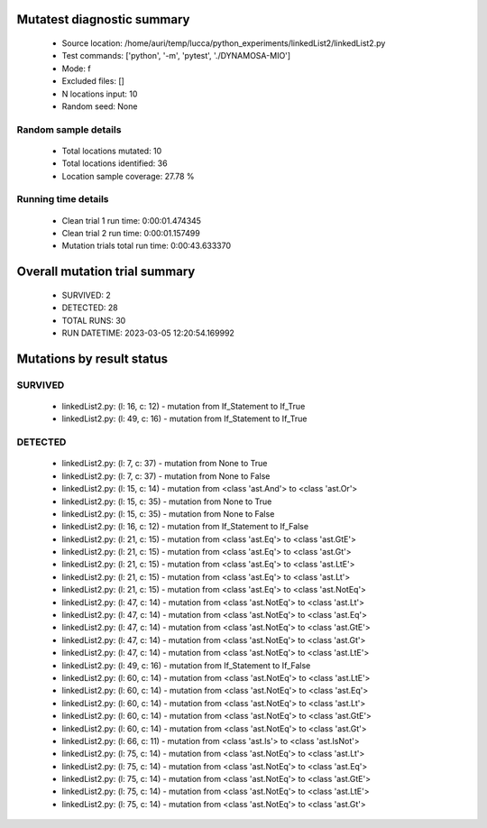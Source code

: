 Mutatest diagnostic summary
===========================
 - Source location: /home/auri/temp/lucca/python_experiments/linkedList2/linkedList2.py
 - Test commands: ['python', '-m', 'pytest', './DYNAMOSA-MIO']
 - Mode: f
 - Excluded files: []
 - N locations input: 10
 - Random seed: None

Random sample details
---------------------
 - Total locations mutated: 10
 - Total locations identified: 36
 - Location sample coverage: 27.78 %


Running time details
--------------------
 - Clean trial 1 run time: 0:00:01.474345
 - Clean trial 2 run time: 0:00:01.157499
 - Mutation trials total run time: 0:00:43.633370

Overall mutation trial summary
==============================
 - SURVIVED: 2
 - DETECTED: 28
 - TOTAL RUNS: 30
 - RUN DATETIME: 2023-03-05 12:20:54.169992


Mutations by result status
==========================


SURVIVED
--------
 - linkedList2.py: (l: 16, c: 12) - mutation from If_Statement to If_True
 - linkedList2.py: (l: 49, c: 16) - mutation from If_Statement to If_True


DETECTED
--------
 - linkedList2.py: (l: 7, c: 37) - mutation from None to True
 - linkedList2.py: (l: 7, c: 37) - mutation from None to False
 - linkedList2.py: (l: 15, c: 14) - mutation from <class 'ast.And'> to <class 'ast.Or'>
 - linkedList2.py: (l: 15, c: 35) - mutation from None to True
 - linkedList2.py: (l: 15, c: 35) - mutation from None to False
 - linkedList2.py: (l: 16, c: 12) - mutation from If_Statement to If_False
 - linkedList2.py: (l: 21, c: 15) - mutation from <class 'ast.Eq'> to <class 'ast.GtE'>
 - linkedList2.py: (l: 21, c: 15) - mutation from <class 'ast.Eq'> to <class 'ast.Gt'>
 - linkedList2.py: (l: 21, c: 15) - mutation from <class 'ast.Eq'> to <class 'ast.LtE'>
 - linkedList2.py: (l: 21, c: 15) - mutation from <class 'ast.Eq'> to <class 'ast.Lt'>
 - linkedList2.py: (l: 21, c: 15) - mutation from <class 'ast.Eq'> to <class 'ast.NotEq'>
 - linkedList2.py: (l: 47, c: 14) - mutation from <class 'ast.NotEq'> to <class 'ast.Lt'>
 - linkedList2.py: (l: 47, c: 14) - mutation from <class 'ast.NotEq'> to <class 'ast.Eq'>
 - linkedList2.py: (l: 47, c: 14) - mutation from <class 'ast.NotEq'> to <class 'ast.GtE'>
 - linkedList2.py: (l: 47, c: 14) - mutation from <class 'ast.NotEq'> to <class 'ast.Gt'>
 - linkedList2.py: (l: 47, c: 14) - mutation from <class 'ast.NotEq'> to <class 'ast.LtE'>
 - linkedList2.py: (l: 49, c: 16) - mutation from If_Statement to If_False
 - linkedList2.py: (l: 60, c: 14) - mutation from <class 'ast.NotEq'> to <class 'ast.LtE'>
 - linkedList2.py: (l: 60, c: 14) - mutation from <class 'ast.NotEq'> to <class 'ast.Eq'>
 - linkedList2.py: (l: 60, c: 14) - mutation from <class 'ast.NotEq'> to <class 'ast.Lt'>
 - linkedList2.py: (l: 60, c: 14) - mutation from <class 'ast.NotEq'> to <class 'ast.GtE'>
 - linkedList2.py: (l: 60, c: 14) - mutation from <class 'ast.NotEq'> to <class 'ast.Gt'>
 - linkedList2.py: (l: 66, c: 11) - mutation from <class 'ast.Is'> to <class 'ast.IsNot'>
 - linkedList2.py: (l: 75, c: 14) - mutation from <class 'ast.NotEq'> to <class 'ast.Lt'>
 - linkedList2.py: (l: 75, c: 14) - mutation from <class 'ast.NotEq'> to <class 'ast.Eq'>
 - linkedList2.py: (l: 75, c: 14) - mutation from <class 'ast.NotEq'> to <class 'ast.GtE'>
 - linkedList2.py: (l: 75, c: 14) - mutation from <class 'ast.NotEq'> to <class 'ast.LtE'>
 - linkedList2.py: (l: 75, c: 14) - mutation from <class 'ast.NotEq'> to <class 'ast.Gt'>